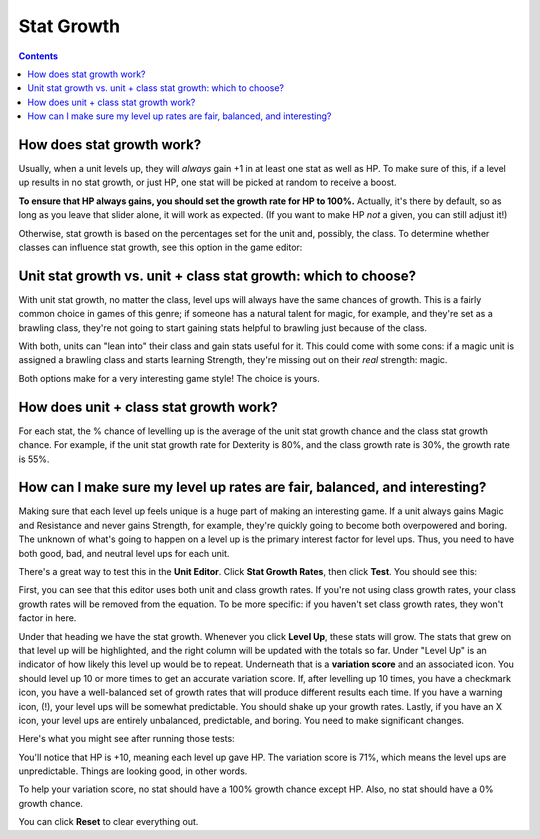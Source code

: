 Stat Growth
#############

.. contents::

How does stat growth work?
-----------------------------
Usually, when a unit levels up, they will *always* gain +1 in at least one stat as well as HP. To make sure of this, if a level up results in no stat growth, or just HP, one stat will be picked at random to receive a boost. 

**To ensure that HP always gains, you should set the growth rate for HP to 100%.** Actually, it's there by default, so as long as you leave that slider alone, it will work as expected. (If you want to make HP *not* a given, you can still adjust it!)

Otherwise, stat growth is based on the percentages set for the unit and, possibly, the class. To determine whether classes can influence stat growth, see this option in the game editor: 

.. image:: 006_ge.png
   :alt: Screenshot of Turnroot game editor showing stat growth option
   :align: center
   
Unit stat growth vs. unit + class stat growth: which to choose?
-----------------------------------------------------------------
With unit stat growth, no matter the class, level ups will always have the same chances of growth. This is a fairly common choice in games of this genre; if someone has a natural talent for magic, for example, and they're set as a brawling class, they're not going to start gaining stats helpful to brawling just because of the class. 

With both, units can "lean into" their class and gain stats useful for it. This could come with some cons: if a magic unit is assigned a brawling class and starts learning Strength, they're missing out on their *real* strength: magic. 

Both options make for a very interesting game style! The choice is yours. 

How does unit + class stat growth work? 
----------------------------------------
For each stat, the % chance of levelling up is the average of the unit stat growth chance and the class stat growth chance. For example, if the unit stat growth rate for Dexterity is 80%, and the class growth rate is 30%, the growth rate is 55%. 

How can I make sure my level up rates are fair, balanced, and interesting?
---------------------------------------------------------------------------
Making sure that each level up feels unique is a huge part of making an interesting game. If a unit always gains Magic and Resistance and never gains Strength, for example, they're quickly going to become both overpowered and boring. The unknown of what's going to happen on a level up is the primary interest factor for level ups. Thus, you need to have both good, bad, and neutral level ups for each unit. 

There's a great way to test this in the **Unit Editor**. Click **Stat Growth Rates**, then click **Test**. You should see this: 

.. image:: 006_tg.png
   :alt: Screenshot of Turnroot stat growth rate tester
   :align: center

First, you can see that this editor uses both unit and class growth rates. If you're not using class growth rates, your class growth rates will be removed from the equation. To be more specific: if you haven't set class growth rates, they won't factor in here. 

Under that heading we have the stat growth. Whenever you click **Level Up**, these stats will grow. The stats that grew on that level up will be highlighted, and the right column will be updated with the totals so far. Under "Level Up" is an indicator of how likely this level up would be to repeat. Underneath that is a **variation score** and an associated icon. You should level up 10 or more times to get an accurate variation score. If, after levelling up 10 times, you have a checkmark icon, you have a well-balanced set of growth rates that will produce different results each time. If you have a warning icon, (!), your level ups will be somewhat predictable. You should shake up your growth rates. Lastly, if you have an X icon, your level ups are entirely unbalanced, predictable, and boring. You need to make significant changes. 

Here's what you might see after running those tests:

.. image:: 006_tgr.png
   :alt: Screenshot of Turnroot stat growth rate tester
   :align: center
   
You'll notice that HP is +10, meaning each level up gave HP. The variation score is 71%, which means the level ups are unpredictable. Things are looking good, in other words.

To help your variation score, no stat should have a 100% growth chance except HP. Also, no stat should have a 0% growth chance. 

You can click **Reset** to clear everything out. 
